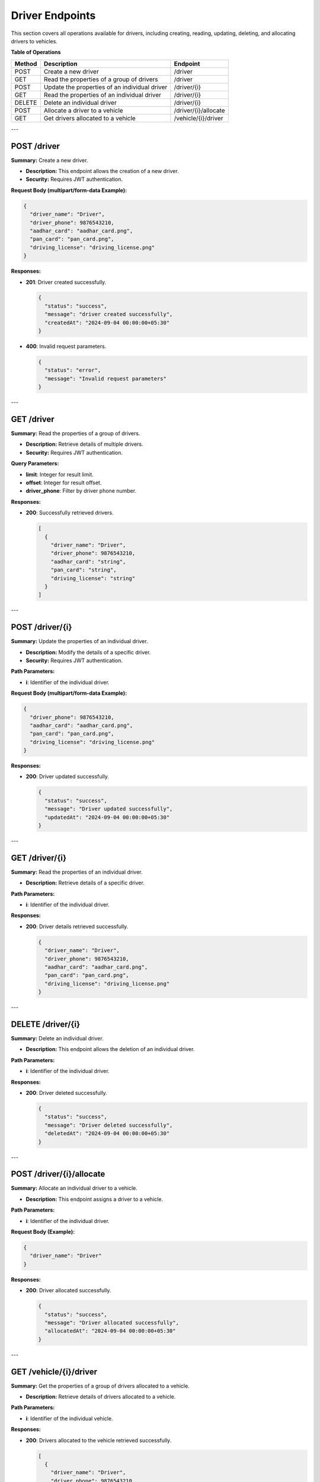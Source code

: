 Driver Endpoints
================

This section covers all operations available for drivers, including creating, reading, updating, deleting, and allocating drivers to vehicles.

**Table of Operations**

+--------------------+---------------------------------------------------+------------------------------------+
| **Method**         | **Description**                                   | **Endpoint**                       |
+====================+===================================================+====================================+
| POST               | Create a new driver                               | /driver                            |
+--------------------+---------------------------------------------------+------------------------------------+
| GET                | Read the properties of a group of drivers         | /driver                            |
+--------------------+---------------------------------------------------+------------------------------------+
| POST               | Update the properties of an individual driver     | /driver/{i}                        |
+--------------------+---------------------------------------------------+------------------------------------+
| GET                | Read the properties of an individual driver       | /driver/{i}                        |
+--------------------+---------------------------------------------------+------------------------------------+
| DELETE             | Delete an individual driver                       | /driver/{i}                        |
+--------------------+---------------------------------------------------+------------------------------------+
| POST               | Allocate a driver to a vehicle                    | /driver/{i}/allocate               |
+--------------------+---------------------------------------------------+------------------------------------+
| GET                | Get drivers allocated to a vehicle                | /vehicle/{i}/driver                |
+--------------------+---------------------------------------------------+------------------------------------+

---

POST /driver
------------

**Summary:** Create a new driver.

- **Description:** This endpoint allows the creation of a new driver.
- **Security:** Requires JWT authentication.

**Request Body (multipart/form-data Example):**

.. code-block:: json

   {
     "driver_name": "Driver",
     "driver_phone": 9876543210,
     "aadhar_card": "aadhar_card.png",
     "pan_card": "pan_card.png",
     "driving_license": "driving_license.png"
   }

**Responses:**

- **201**: Driver created successfully.

  .. code-block:: json

     {
       "status": "success",
       "message": "driver created successfully",
       "createdAt": "2024-09-04 00:00:00+05:30"
     }

- **400**: Invalid request parameters.

  .. code-block:: json

     {
       "status": "error",
       "message": "Invalid request parameters"
     }

---

GET /driver
-----------

**Summary:** Read the properties of a group of drivers.

- **Description:** Retrieve details of multiple drivers.
- **Security:** Requires JWT authentication.

**Query Parameters:**

- **limit**: Integer for result limit.
- **offset**: Integer for result offset.
- **driver_phone**: Filter by driver phone number.

**Responses:**

- **200**: Successfully retrieved drivers.

  .. code-block:: json

     [
       {
         "driver_name": "Driver",
         "driver_phone": 9876543210,
         "aadhar_card": "string",
         "pan_card": "string",
         "driving_license": "string"
       }
     ]

---

POST /driver/{i}
----------------

**Summary:** Update the properties of an individual driver.

- **Description:** Modify the details of a specific driver.
- **Security:** Requires JWT authentication.

**Path Parameters:**

- **i**: Identifier of the individual driver.

**Request Body (multipart/form-data Example):**

.. code-block:: json

   {
     "driver_phone": 9876543210,
     "aadhar_card": "aadhar_card.png",
     "pan_card": "pan_card.png",
     "driving_license": "driving_license.png"
   }

**Responses:**

- **200**: Driver updated successfully.

  .. code-block:: json

     {
       "status": "success",
       "message": "Driver updated successfully",
       "updatedAt": "2024-09-04 00:00:00+05:30"
     }

---

GET /driver/{i}
---------------

**Summary:** Read the properties of an individual driver.

- **Description:** Retrieve details of a specific driver.

**Path Parameters:**

- **i**: Identifier of the individual driver.

**Responses:**

- **200**: Driver details retrieved successfully.

  .. code-block:: json

     {
       "driver_name": "Driver",
       "driver_phone": 9876543210,
       "aadhar_card": "aadhar_card.png",
       "pan_card": "pan_card.png",
       "driving_license": "driving_license.png"
     }

---

DELETE /driver/{i}
------------------

**Summary:** Delete an individual driver.

- **Description:** This endpoint allows the deletion of an individual driver.

**Path Parameters:**

- **i**: Identifier of the individual driver.

**Responses:**

- **200**: Driver deleted successfully.

  .. code-block:: json

     {
       "status": "success",
       "message": "Driver deleted successfully",
       "deletedAt": "2024-09-04 00:00:00+05:30"
     }

---

POST /driver/{i}/allocate
-------------------------

**Summary:** Allocate an individual driver to a vehicle.

- **Description:** This endpoint assigns a driver to a vehicle.

**Path Parameters:**

- **i**: Identifier of the individual driver.

**Request Body (Example):**

.. code-block:: json

   {
     "driver_name": "Driver"
   }

**Responses:**

- **200**: Driver allocated successfully.

  .. code-block:: json

     {
       "status": "success",
       "message": "Driver allocated successfully",
       "allocatedAt": "2024-09-04 00:00:00+05:30"
     }

---

GET /vehicle/{i}/driver
-----------------------

**Summary:** Get the properties of a group of drivers allocated to a vehicle.

- **Description:** Retrieve details of drivers allocated to a vehicle.

**Path Parameters:**

- **i**: Identifier of the individual vehicle.

**Responses:**

- **200**: Drivers allocated to the vehicle retrieved successfully.

  .. code-block:: json

     [
       {
         "driver_name": "Driver",
         "driver_phone": 9876543210,
         "aadhar_card": "string",
         "pan_card": "string",
         "driving_license": "string"
       }
     ]
